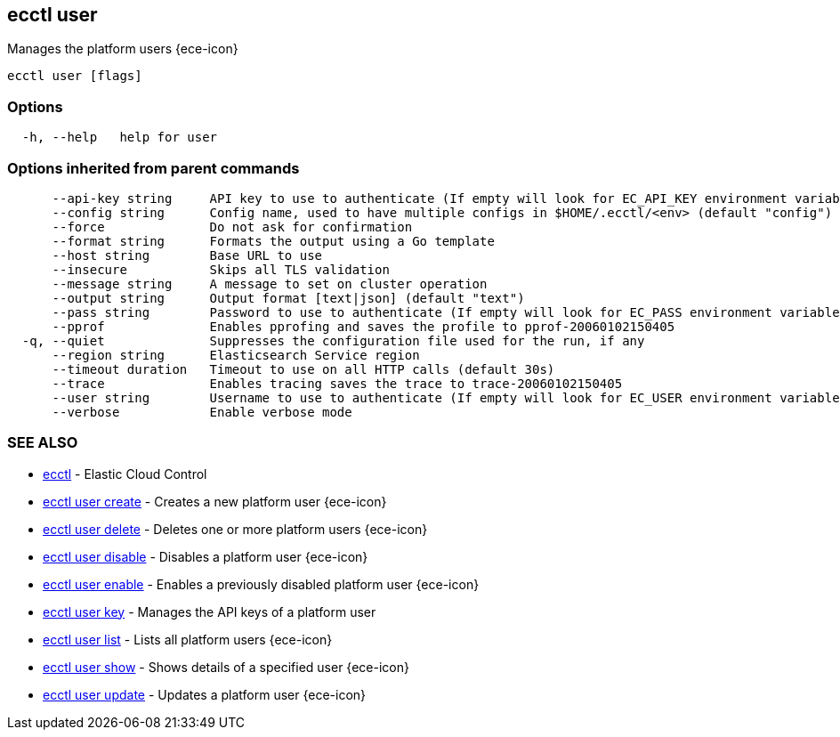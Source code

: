 [#ecctl_user]
== ecctl user

Manages the platform users {ece-icon}

----
ecctl user [flags]
----

[float]
=== Options

----
  -h, --help   help for user
----

[float]
=== Options inherited from parent commands

----
      --api-key string     API key to use to authenticate (If empty will look for EC_API_KEY environment variable)
      --config string      Config name, used to have multiple configs in $HOME/.ecctl/<env> (default "config")
      --force              Do not ask for confirmation
      --format string      Formats the output using a Go template
      --host string        Base URL to use
      --insecure           Skips all TLS validation
      --message string     A message to set on cluster operation
      --output string      Output format [text|json] (default "text")
      --pass string        Password to use to authenticate (If empty will look for EC_PASS environment variable)
      --pprof              Enables pprofing and saves the profile to pprof-20060102150405
  -q, --quiet              Suppresses the configuration file used for the run, if any
      --region string      Elasticsearch Service region
      --timeout duration   Timeout to use on all HTTP calls (default 30s)
      --trace              Enables tracing saves the trace to trace-20060102150405
      --user string        Username to use to authenticate (If empty will look for EC_USER environment variable)
      --verbose            Enable verbose mode
----

[float]
=== SEE ALSO

* xref:ecctl[ecctl]	 - Elastic Cloud Control
* xref:ecctl_user_create[ecctl user create]	 - Creates a new platform user {ece-icon}
* xref:ecctl_user_delete[ecctl user delete]	 - Deletes one or more platform users {ece-icon}
* xref:ecctl_user_disable[ecctl user disable]	 - Disables a platform user {ece-icon}
* xref:ecctl_user_enable[ecctl user enable]	 - Enables a previously disabled platform user {ece-icon}
* xref:ecctl_user_key[ecctl user key]	 - Manages the API keys of a platform user
* xref:ecctl_user_list[ecctl user list]	 - Lists all platform users {ece-icon}
* xref:ecctl_user_show[ecctl user show]	 - Shows details of a specified user {ece-icon}
* xref:ecctl_user_update[ecctl user update]	 - Updates a platform user {ece-icon}
